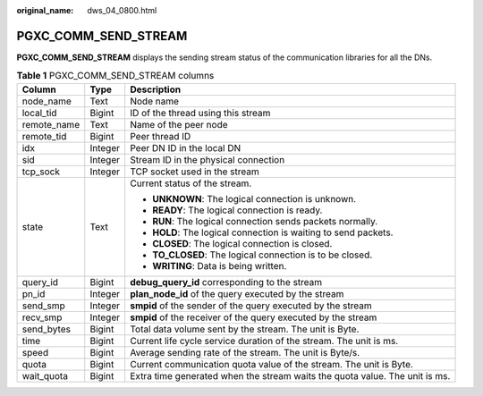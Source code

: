 :original_name: dws_04_0800.html

.. _dws_04_0800:

PGXC_COMM_SEND_STREAM
=====================

**PGXC_COMM_SEND_STREAM** displays the sending stream status of the communication libraries for all the DNs.

.. table:: **Table 1** PGXC_COMM_SEND_STREAM columns

   +-----------------------+-----------------------+-----------------------------------------------------------------------------+
   | Column                | Type                  | Description                                                                 |
   +=======================+=======================+=============================================================================+
   | node_name             | Text                  | Node name                                                                   |
   +-----------------------+-----------------------+-----------------------------------------------------------------------------+
   | local_tid             | Bigint                | ID of the thread using this stream                                          |
   +-----------------------+-----------------------+-----------------------------------------------------------------------------+
   | remote_name           | Text                  | Name of the peer node                                                       |
   +-----------------------+-----------------------+-----------------------------------------------------------------------------+
   | remote_tid            | Bigint                | Peer thread ID                                                              |
   +-----------------------+-----------------------+-----------------------------------------------------------------------------+
   | idx                   | Integer               | Peer DN ID in the local DN                                                  |
   +-----------------------+-----------------------+-----------------------------------------------------------------------------+
   | sid                   | Integer               | Stream ID in the physical connection                                        |
   +-----------------------+-----------------------+-----------------------------------------------------------------------------+
   | tcp_sock              | Integer               | TCP socket used in the stream                                               |
   +-----------------------+-----------------------+-----------------------------------------------------------------------------+
   | state                 | Text                  | Current status of the stream.                                               |
   |                       |                       |                                                                             |
   |                       |                       | -  **UNKNOWN**: The logical connection is unknown.                          |
   |                       |                       | -  **READY**: The logical connection is ready.                              |
   |                       |                       | -  **RUN**: The logical connection sends packets normally.                  |
   |                       |                       | -  **HOLD**: The logical connection is waiting to send packets.             |
   |                       |                       | -  **CLOSED**: The logical connection is closed.                            |
   |                       |                       | -  **TO_CLOSED**: The logical connection is to be closed.                   |
   |                       |                       | -  **WRITING**: Data is being written.                                      |
   +-----------------------+-----------------------+-----------------------------------------------------------------------------+
   | query_id              | Bigint                | **debug_query_id** corresponding to the stream                              |
   +-----------------------+-----------------------+-----------------------------------------------------------------------------+
   | pn_id                 | Integer               | **plan_node_id** of the query executed by the stream                        |
   +-----------------------+-----------------------+-----------------------------------------------------------------------------+
   | send_smp              | Integer               | **smpid** of the sender of the query executed by the stream                 |
   +-----------------------+-----------------------+-----------------------------------------------------------------------------+
   | recv_smp              | Integer               | **smpid** of the receiver of the query executed by the stream               |
   +-----------------------+-----------------------+-----------------------------------------------------------------------------+
   | send_bytes            | Bigint                | Total data volume sent by the stream. The unit is Byte.                     |
   +-----------------------+-----------------------+-----------------------------------------------------------------------------+
   | time                  | Bigint                | Current life cycle service duration of the stream. The unit is ms.          |
   +-----------------------+-----------------------+-----------------------------------------------------------------------------+
   | speed                 | Bigint                | Average sending rate of the stream. The unit is Byte/s.                     |
   +-----------------------+-----------------------+-----------------------------------------------------------------------------+
   | quota                 | Bigint                | Current communication quota value of the stream. The unit is Byte.          |
   +-----------------------+-----------------------+-----------------------------------------------------------------------------+
   | wait_quota            | Bigint                | Extra time generated when the stream waits the quota value. The unit is ms. |
   +-----------------------+-----------------------+-----------------------------------------------------------------------------+
